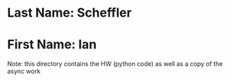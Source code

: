 * Last Name: Scheffler
* First Name: Ian

Note: this directory contains the HW (python code) as well as a copy of the async work
